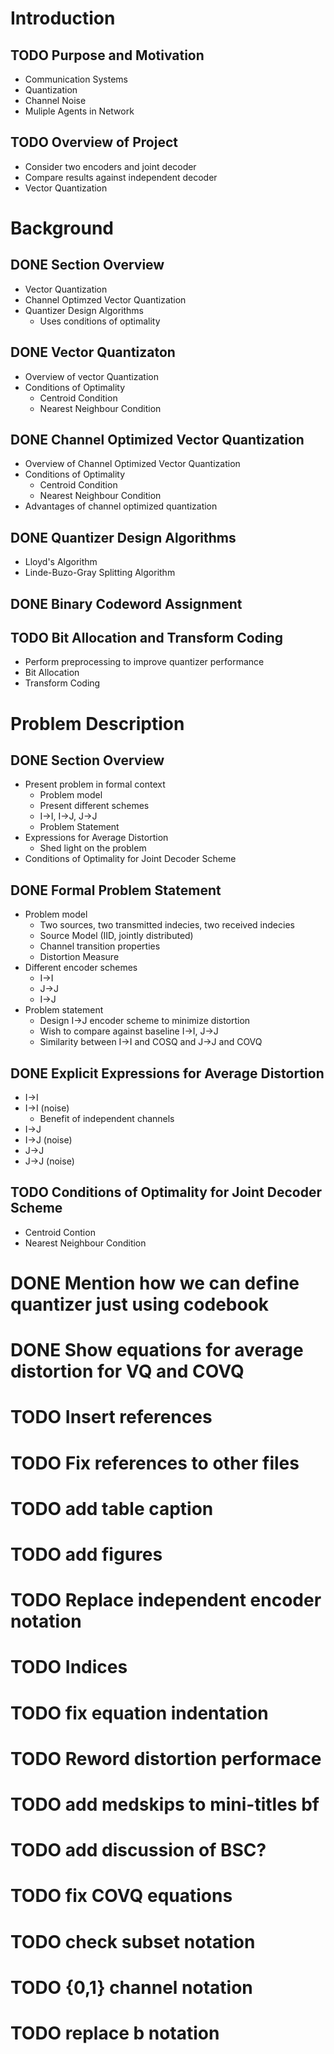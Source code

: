 * Introduction
** TODO Purpose and Motivation
- Communication Systems
- Quantization
- Channel Noise
- Muliple Agents in Network
** TODO Overview of Project
- Consider two encoders and joint decoder
- Compare results against independent decoder
- Vector Quantization
* Background
** DONE Section Overview
     - Vector Quantization
     - Channel Optimzed Vector Quantization
     - Quantizer Design Algorithms
       - Uses conditions of optimality
** DONE Vector Quantizaton
   - Overview of vector Quantization
   - Conditions of Optimality
     - Centroid Condition
     - Nearest Neighbour Condition
** DONE Channel Optimized Vector Quantization
   - Overview of Channel Optimized Vector Quantization
   - Conditions of Optimality
     - Centroid Condition
     - Nearest Neighbour Condition
   - Advantages of channel optimized quantization
** DONE Quantizer Design Algorithms
   - Lloyd's Algorithm
   - Linde-Buzo-Gray Splitting Algorithm
** DONE Binary Codeword Assignment
** TODO Bit Allocation and Transform Coding
   - Perform preprocessing to improve quantizer performance
   - Bit Allocation
   - Transform Coding
* Problem Description
** DONE Section Overview
   - Present problem in formal context
     - Problem model
     - Present different schemes
     - I->I, I->J, J->J
     - Problem Statement
   - Expressions for Average Distortion
     - Shed light on the problem
   - Conditions of Optimality for Joint Decoder Scheme
** DONE Formal Problem Statement
   - Problem model
     - Two sources, two transmitted indecies, two received indecies
     - Source Model (IID, jointly distributed)
     - Channel transition properties
     - Distortion Measure
   - Different encoder schemes
     - I->I
     - J->J
     - I->J
   - Problem statement
     - Design I->J encoder scheme to minimize distortion
     - Wish to compare against baseline I->I, J->J
     - Similarity between I->I and COSQ and J->J and COVQ
** DONE Explicit Expressions for Average Distortion
   - I->I
   - I->I (noise)
     - Benefit of independent channels
   - I->J
   - I->J (noise)
   - J->J
   - J->J (noise)
** TODO Conditions of Optimality for Joint Decoder Scheme
   - Centroid Contion
   - Nearest Neighbour Condition
     
     

* DONE Mention how we can define quantizer just using codebook
* DONE Show equations for average distortion for VQ and COVQ
* TODO Insert references
* TODO Fix references to other files
* TODO add table caption
* TODO add figures
* TODO Replace independent encoder notation
* TODO Indices
* TODO fix equation indentation
* TODO Reword distortion performace
* TODO add medskips to mini-titles bf
* TODO add discussion of BSC?
* TODO fix COVQ equations
* TODO check subset notation
* TODO {0,1} channel notation
* TODO replace b notation
